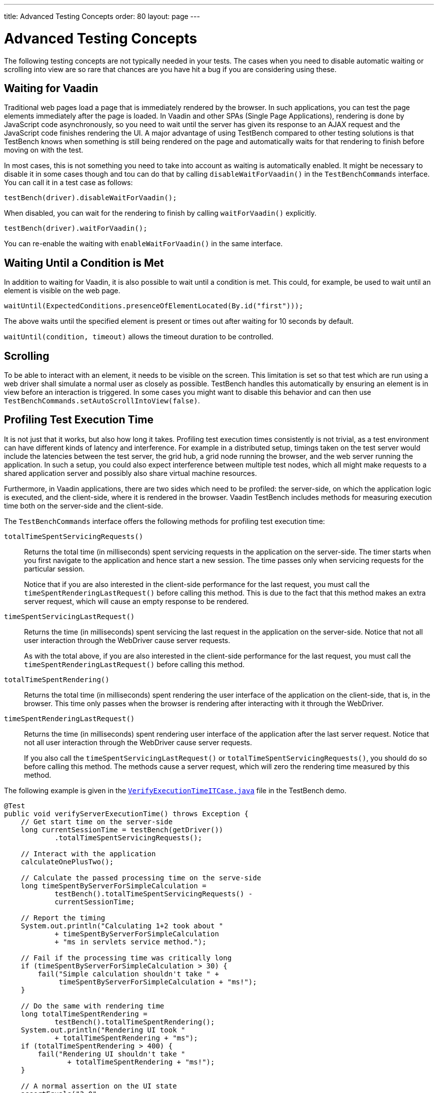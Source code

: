 ---
title: Advanced Testing Concepts
order: 80
layout: page
---

= Advanced Testing Concepts
The following testing concepts are not typically needed in your tests. The cases when you need to disable automatic waiting or scrolling into view are so rare that chances are you have hit a bug if you are considering using these.

[[testbench.special.waitforvaadin]]
== Waiting for Vaadin

Traditional web pages load a page that is immediately rendered by the browser.
In such applications, you can test the page elements immediately after the page
is loaded. In Vaadin and other SPAs (Single Page Applications), rendering is done by
JavaScript code asynchronously, so you need to wait until the server has given
its response to an AJAX request and the JavaScript code finishes rendering the
UI. A major advantage of using TestBench compared to other testing solutions is that 
TestBench knows when something is still being rendered on the page and automatically
waits for that rendering to finish before moving on with the test.


In most cases, this is not something you need to take into account as waiting is automatically enabled. It might be necessary to disable it in some cases though and tou can do that by calling `disableWaitForVaadin()` in the
`TestBenchCommands` interface. You can call it in a test case as
follows:

```java
testBench(driver).disableWaitForVaadin();
```

When disabled, you can wait for the rendering to finish by calling
`waitForVaadin()` explicitly.


```java
testBench(driver).waitForVaadin();
```


You can re-enable the waiting with `enableWaitForVaadin()` in the
same interface.


[[testbench.special.waituntil]]
== Waiting Until a Condition is Met

In addition to waiting for Vaadin, it is also possible to wait until a condition
is met. This could, for example, be used to wait until an element is visible on
the web page.


```java
waitUntil(ExpectedConditions.presenceOfElementLocated(By.id("first")));
```

The above waits until the specified element is present or times out after
waiting for 10 seconds by default.

`waitUntil(condition, timeout)` allows the timeout duration to be controlled.


[[testbench.special.scrolling]]
== Scrolling
To be able to interact with an element, it needs to be visible on the screen. This limitation is set so that test which are run using a web driver shall simulate a normal user as closely as possible. TestBench handles this automatically by ensuring an element is in view before an interaction is triggered. In some cases you might want to disable this behavior and can then use `TestBenchCommands.setAutoScrollIntoView(false)`.



[[testbench.special.timing]]
== Profiling Test Execution Time

It is not just that it works, but also how long it takes. Profiling test
execution times consistently is not trivial, as a test environment can have
different kinds of latency and interference. For example in a distributed setup,
timings taken on the test server would include the latencies between the test
server, the grid hub, a grid node running the browser, and the web server
running the application. In such a setup, you could also expect interference
between multiple test nodes, which all might make requests to a shared
application server and possibly also share virtual machine resources.

Furthermore, in Vaadin applications, there are two sides which need to be
profiled: the server-side, on which the application logic is executed, and the
client-side, where it is rendered in the browser. Vaadin TestBench includes
methods for measuring execution time both on the server-side and the
client-side.

The `TestBenchCommands` interface offers the following methods
for profiling test execution time:

`totalTimeSpentServicingRequests()`:: Returns the total time (in milliseconds) spent servicing requests in the
application on the server-side. The timer starts when you first navigate to the
application and hence start a new session. The time passes only when servicing
requests for the particular session. 

+
Notice that if you are also interested in the client-side performance for the
last request, you must call the `timeSpentRenderingLastRequest()`
before calling this method. This is due to the fact that this method makes an
extra server request, which will cause an empty response to be rendered.

`timeSpentServicingLastRequest()`:: Returns the time (in milliseconds) spent servicing the last request in the
application on the server-side. Notice that not all user interaction through the
WebDriver cause server requests.

+
As with the total above, if you are also interested in the client-side
performance for the last request, you must call the
`timeSpentRenderingLastRequest()` before calling this method.

`totalTimeSpentRendering()`:: Returns the total time (in milliseconds) spent rendering the user interface of
the application on the client-side, that is, in the browser. This time only
passes when the browser is rendering after interacting with it through the
WebDriver. 

`timeSpentRenderingLastRequest()`:: Returns the time (in milliseconds) spent rendering user interface of the
application after the last server request. Notice that not all user interaction
through the WebDriver cause server requests.

+
If you also call the `timeSpentServicingLastRequest()` or
`totalTimeSpentServicingRequests()`, you should do so before calling
this method. The methods cause a server request, which will zero the rendering
time measured by this method.

The following example is given in the
`link:https://github.com/vaadin/testbench-demo/blob/master/src/test/java/com/vaadin/testbenchexample/VerifyExecutionTimeITCase.java[VerifyExecutionTimeITCase.java]`
file in the TestBench demo.


```java
@Test
public void verifyServerExecutionTime() throws Exception {
    // Get start time on the server-side
    long currentSessionTime = testBench(getDriver())
            .totalTimeSpentServicingRequests();

    // Interact with the application
    calculateOnePlusTwo();

    // Calculate the passed processing time on the serve-side
    long timeSpentByServerForSimpleCalculation =
            testBench().totalTimeSpentServicingRequests() -
            currentSessionTime;

    // Report the timing
    System.out.println("Calculating 1+2 took about "
            + timeSpentByServerForSimpleCalculation
            + "ms in servlets service method.");

    // Fail if the processing time was critically long
    if (timeSpentByServerForSimpleCalculation > 30) {
        fail("Simple calculation shouldn't take " +
             timeSpentByServerForSimpleCalculation + "ms!");
    }

    // Do the same with rendering time
    long totalTimeSpentRendering =
            testBench().totalTimeSpentRendering();
    System.out.println("Rendering UI took "
            + totalTimeSpentRendering + "ms");
    if (totalTimeSpentRendering > 400) {
        fail("Rendering UI shouldn't take "
               + totalTimeSpentRendering + "ms!");
    }

    // A normal assertion on the UI state
    assertEquals("3.0",
        $(TextFieldElement.class).first()
        .getValue());
}
```
